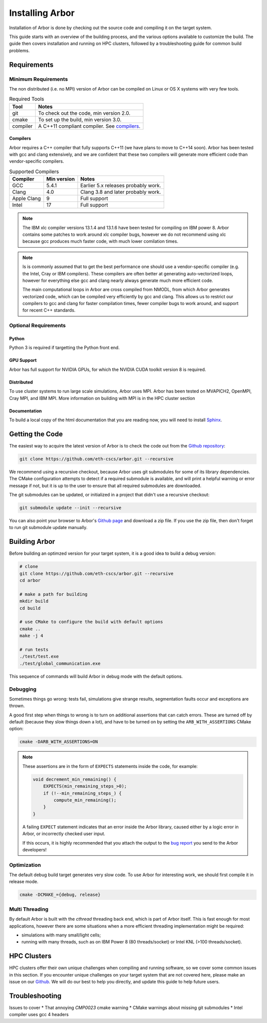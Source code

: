 Installing Arbor
################

Installation of Arbor is done by checking out the source code and compiling it on
the target system.

This guide starts with an overview of the building process, and the various options
available to customize the build.
The guide then covers installation and running on HPC clusters, followed by a
troubleshooting guide for common build problems.

.. _install_requirements:

Requirements
============

Minimum Requirements
--------------------

The non distributed (i.e. no MPI) version of Arbor can be compiled on Linux or OS X systems
with very few tools.

.. table:: Required Tools

    =========== ============================================
    Tool        Notes
    =========== ============================================
    git         To check out the code, min version 2.0.
    cmake       To set up the build, min version 3.0.
    compiler    A C++11 compliant compiler. See `compilers <compilers_>`_.
    =========== ============================================


.. _compilers:

Compilers
~~~~~~~~~

Arbor requires a C++ compiler that fully supports C++11 (we have plans to move
to C++14 soon).
Arbor has been tested with gcc and clang extensively, and we are confident
that these two compilers will generate more efficient code than vendor-specific
compilers.

.. table:: Supported Compilers

    =========== ============ ============================================
    Compiler    Min version  Notes
    =========== ============ ============================================
    GCC         5.4.1        Earlier 5.x releases probably work.
    Clang       4.0          Clang 3.8 and later probably work.
    Apple Clang 9            Full support
    Intel       17           Full support
    =========== ============ ============================================

.. Note::
    The IBM xlc compiler versions 13.1.4 and 13.1.6 have been tested for compiling on IBM power 8.
    Arbor contains some patches to work around xlc compiler bugs, however we do not recommend using
    xlc because gcc produces much faster code, with much lower comilation times.

.. Note::
    Is is commonly assumed that to get the best performance one should use a vendor-specific
    compiler (e.g. the Intel, Cray or IBM compilers). These compilers are often better at
    generating auto-vectorized loops, however for everything else gcc and clang
    nearly always generate much more efficient code.

    The main computational loops in Arbor are cross compiled from NMODL, from which
    Arbor generates vectorized code, which can be compiled very efficiently by gcc
    and clang.
    This allows us to restrict our compilers to gcc and clang for faster compilation times, fewer
    compiler bugs to work around, and support for recent C++ standards.


Optional Requirements
---------------------

Python
~~~~~~

Python 3 is required if targetting the Python front end.

GPU Support
~~~~~~~~~~~

Arbor has full support for NVIDIA GPUs, for which the NVIDIA CUDA toolkit version 8 is required.

Distributed
~~~~~~~~~~~

To use cluster systems to run large scale simulations, Arbor uses MPI.
Arbor has been tested on MVAPICH2, OpenMPI, Cray MPI, and IBM MPI.
More information on building with MPI is in the HPC cluster section

Documentation
~~~~~~~~~~~~~~

To build a local copy of the html documentation that you are reading now, you will need to
install `Sphinx <http://www.sphinx-doc.org/en/master/>`_.

.. _downloading:

Getting the Code
================

The easiest way to acquire the latest version of Arbor is to check the code out from the `Github repository <https://github.com/eth-cscs/arbor>`_:

.. code-block:: bash

    git clone https://github.com/eth-cscs/arbor.git --recursive

We recommend using a recursive checkout, because Arbor uses git submodules for some of its library dependencies.
The CMake configuration attempts to detect if a required submodule is available, and will print a helpful warning
or error message if not, but it is up to the user to ensure that all required submodules are downloaded.

The git submodules can be updated, or initialized in a project that didn't use a recursive checkout:

.. code-block:: bash

    git submodule update --init --recursive

You can also point your browser to Arbor's `Github page <https://github.com/eth-cscs/arbor>`_ and download a zip file.
If you use the zip file, then don't forget to run git submodule update manually.

.. _building:

Building Arbor
==============

Before building an optimzed version for your target system, it is a good idea to build a debug version:

.. code-block:: bash

    # clone
    git clone https://github.com/eth-cscs/arbor.git --recursive
    cd arbor

    # make a path for building
    mkdir build
    cd build

    # use CMake to configure the build with default options
    cmake ..
    make -j 4

    # run tests
    ./test/test.exe
    ./test/global_communication.exe

This sequence of commands will build Arbor in debug mode with the default options.

Debugging
---------

Sometimes things go wrong: tests fail, simulations give strange results, segmentation
faults occur and exceptions are thrown.

A good first step when things to wrong is to turn on additional assertions that can
catch errors. These are turned off by default (because they slow things down a lot), and have to be turned on by setting
the ``ARB_WITH_ASSERTIONS`` CMake option:

.. code-block:: bash

    cmake -DARB_WITH_ASSERTIONS=ON

.. Note::
    These assertions are in the form of ``EXPECTS`` statements inside the code,
    for example:

    .. code-block:: cpp

        void decrement_min_remaining() {
            EXPECTS(min_remaining_steps_>0);
            if (!--min_remaining_steps_) {
                compute_min_remaining();
            }
        }

    A failing ``EXPECT`` statement indicates that an error inside the Arbor
    library, caused either by a logic error in Arbor, or incorrectly checked user input.

    If this occurs, it is highly recommended that you attach the output to the
    `bug report <https://github.com/eth-cscs/arbor/issues>`_ you send to the Arbor developers!


Optimization
------------

The default debug build target generates very slow code.
To use Arbor for interesting work, we should first compile it in release mode.

.. code-block:: bash

    cmake -DCMAKE_={debug, release}


Multi Threading
------------------

By default Arbor is built with the `cthread` threading back end, which is
part of Arbor itself.
This is fast enough for most applications, however there are some situations when
a more efficient threading implementation might be required:

* simulations with many small/light cells;
* running with many threads, such as on IBM Power 8 (80 threads/socket) or Intel
  KNL (>100 threads/socket).



.. _cluster:

HPC Clusters
============

HPC clusters offer their own unique challenges when compiling and running software,
so we cover some common issues in this section.
If you encounter unique challenges on your target system that are not covered here,
please make an issue on our `Github <https://github.com/eth-cscs/arbor/issues>`_.
We will do our best to help you directly, and update this guide to help future users.


Troubleshooting
===============

Issues to cover
* That annoying `CMP0023` cmake warning
* CMake warnings about missing git submodules
* Intel compiler uses gcc 4 headers
